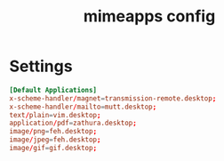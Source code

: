 #+TITLE: mimeapps config
#+PROPERTY: header-args  :results silent :tangle ../../dots/mimeapps/.config/mimeapps.list :mkdirp yes
* Settings
#+BEGIN_SRC conf
[Default Applications]
x-scheme-handler/magnet=transmission-remote.desktop;
x-scheme-handler/mailto=mutt.desktop;
text/plain=vim.desktop;
application/pdf=zathura.desktop;
image/png=feh.desktop;
image/jpeg=feh.desktop;
image/gif=gif.desktop;
#+END_SRC
